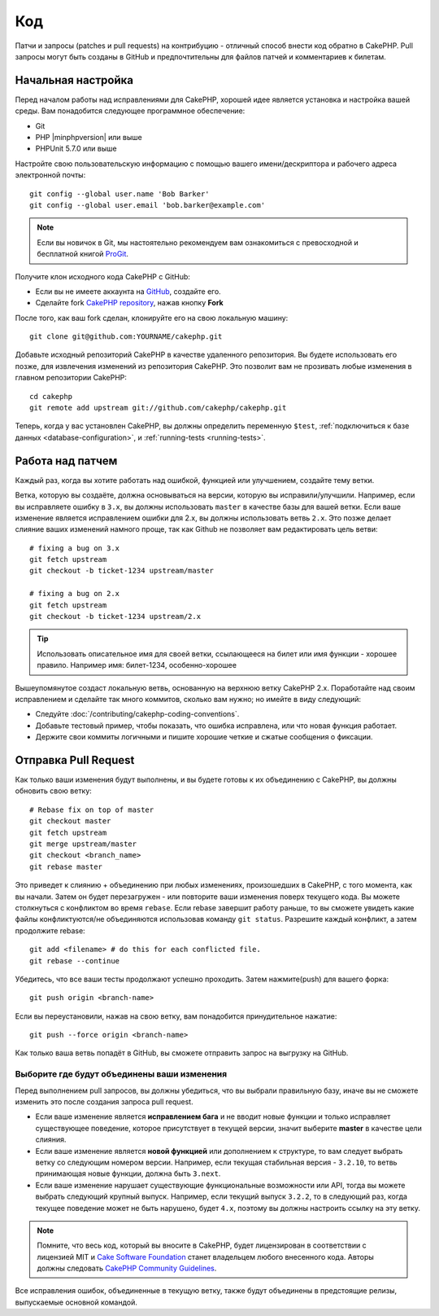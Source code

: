Код
###

Патчи и запросы (patches и pull requests) на контрибуцию - отличный способ
внести код обратно в CakePHP. Pull запросы  могут быть созданы в GitHub и 
предпочтительны для файлов патчей и комментариев к билетам.

Начальная настройка
===================

Перед началом работы над исправлениями для CakePHP, хорошей идее является установка
и настройка вашей среды. Вам понадобится следующее программное обеспечение:

* Git
* PHP |minphpversion| или выше
* PHPUnit 5.7.0 или выше

Настройте свою пользовательскую информацию с помощью вашего имени/дескриптора и рабочего адреса электронной почты::

    git config --global user.name 'Bob Barker'
    git config --global user.email 'bob.barker@example.com'

.. note::

    Если вы новичок в Git, мы настоятельно рекомендуем вам ознакомиться с превосходной и
    бесплатной книгой `ProGit <http://git-scm.com/book/>`_.

Получите клон исходного кода CakePHP с GitHub:

* Если вы не имеете аккаунта на `GitHub <http://github.com>`_, создайте его.
* Сделайте fork `CakePHP repository <http://github.com/cakephp/cakephp>`_, нажав
  кнопку **Fork**

После того, как ваш fork сделан, клонируйте его на свою локальную машину::

    git clone git@github.com:YOURNAME/cakephp.git

Добавьте исходный репозиторий CakePHP в качестве удаленного репозитория. Вы будете использовать его
позже, для извлечения изменений из репозитория CakePHP. Это позволит вам не прозивать любые
изменения в главном репозитории CakePHP::

    cd cakephp
    git remote add upstream git://github.com/cakephp/cakephp.git

Теперь, когда у вас установлен CakePHP, вы должны определить переменную ``$test``,
:ref:`подключиться к базе данных <database-configuration>`, и 
:ref:`running-tests <running-tests>`.

Работа над патчем
=================

Каждый раз, когда вы хотите работать над ошибкой, функцией или улучшением, создайте тему
ветки.

Ветка, которую вы создаёте, должна основываться на версии, которую вы исправили/улучшили.
Например, если вы исправляете ошибку в ``3.x``, вы должны использовать
``master`` в качестве базы для вашей ветки. Если ваше изменение является исправлением ошибки для
2.x, вы должны использовать ветвь ``2.x``. Это позже делает слияние
ваших изменений намного проще, так как Github не позволяет вам редактировать цель ветви::

    # fixing a bug on 3.x
    git fetch upstream
    git checkout -b ticket-1234 upstream/master

    # fixing a bug on 2.x
    git fetch upstream
    git checkout -b ticket-1234 upstream/2.x

.. tip::

	Использовать описательное имя для своей ветки, ссылающееся на билет или имя
	функции - хорошее правило. Например имя: билет-1234, особенно-хорошее

Вышеупомянутое создаст локальную ветвь, основанную на верхнюю ветку CakePHP 2.x.
Поработайте над своим исправлением и сделайте так много коммитов, сколько вам нужно;
но имейте в виду следующий:

* Следуйте :doc:`/contributing/cakephp-coding-conventions`.
* Добавьте тестовый пример, чтобы показать, что ошибка исправлена, или что новая функция работает.
* Держите свои коммиты логичными и пишите хорошие четкие и сжатые сообщения о фиксации.


Отправка Pull Request
=====================

Как только ваши изменения будут выполнены, и вы будете готовы к их объединению с CakePHP,
вы должны обновить свою ветку::

    # Rebase fix on top of master
    git checkout master
    git fetch upstream
    git merge upstream/master
    git checkout <branch_name>
    git rebase master

Это приведет к слиянию + объединению при любых изменениях, произошедших в CakePHP,
с того момента, как вы начали. Затем он будет перезагружен - или повторите ваши изменения
поверх текущего кода. Вы можете столкнуться с конфликтом во время ``rebase``.
Если rebase завершит работу раньше, то вы сможете увидеть какие файлы 
конфликтуются/не объединяются использовав команду ``git status``. Разрешите каждый конфликт,
а затем продолжите rebase::

    git add <filename> # do this for each conflicted file.
    git rebase --continue

Убедитесь, что все ваши тесты продолжают успешно проходить. Затем нажмите(push) для вашего форка::

    git push origin <branch-name>

Если вы переустановили, нажав на свою ветку, вам понадобится принудительное нажатие::

    git push --force origin <branch-name>

Как только ваша ветвь попадёт в GitHub, вы сможете отправить запрос на выгрузку на GitHub.

Выборите где будут объединены ваши изменения
--------------------------------------------

Перед выполнением pull запросов, вы должны убедиться, что вы выбрали правильную базу,
иначе вы не сможете изменить это после создания запроса pull request.

* Если ваше изменение является **исправлением бага** и не вводит новые функции и
  только исправляет существующее поведение, которое присутствует в текущей версии,
  значит выберите **master** в качестве цели слияния.
* Если ваше изменение является **новой функцией** или дополнением к структуре, то вам
  следует выбрать ветку со следующим номером версии. Например, если текущая стабильная
  версия - ``3.2.10``, то ветвь принимающая новые функции, должна быть ``3.next``.
* Если ваше изменение нарушает существующие функциональные возможности или API, тогда вы можете
  выбрать следующий крупный выпуск. Например, если текущий выпуск ``3.2.2``, то в следующий раз,
  когда текущее поведение может не быть нарушено, будет ``4.x``, поэтому вы должны настроить 
  ссылку на эту ветку.

.. note::

    Помните, что весь код, который вы вносите в CakePHP, будет лицензирован в соответствии с
    лицензией MIT и `Cake Software Foundation <http://cakefoundation.org/pages/about>`_ 
    станет владельцем любого внесенного кода. Авторы должны следовать `CakePHP Community Guidelines <http://community.cakephp.org/guidelines>`_.

Все исправления ошибок, объединенные в текущую ветку, также будут объединены в предстоящие
релизы, выпускаемые основной командой.


.. meta::
    :title lang=ru: Код
    :keywords lang=en: исходный код cakephp, исправления кода, тест ref, описательное имя, bob barker, начальная настройка, глобальный пользователь, подключение к базе данных, клон, репозиторий, информация о пользователе, улучшение, обратные исправления, проверка
